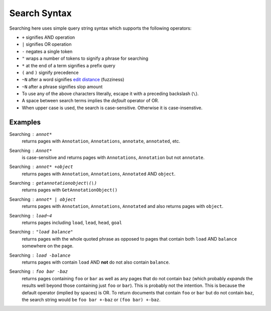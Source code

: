 Search Syntax
=============

Searching here uses simple query string syntax which supports
the following operators:

* ``+`` signifies AND operation
* ``|`` signifies OR operation
* ``-`` negates a single token
* ``"`` wraps a number of tokens to signify a phrase for searching
* ``*`` at the end of a term signifies a prefix query
* ``(`` and ``)`` signify precedence
* ``~N`` after a word signifies
  `edit distance <https://en.wikipedia.org/wiki/Levenshtein_distance>`_ (fuzziness)
* ``~N`` after a phrase signifies slop amount
* To use any of the above characters literally, escape it with a
  preceding backslash (``\``).
* A space between search terms implies the *default* operator of OR.
* When upper case is used, the search is case-sensitive. Otherwise it
  is case-insenstive.

Examples
--------

Searching : ``annot*``
    returns pages with ``Annotation``, ``Annotations``,
    ``annotate``, ``annotated``, etc.

Searching : ``Annot*``
    is case-sensitive and returns pages with ``Annotations``,
    ``Annotation`` but not ``annotate``.

Searching : ``annot* +object``
    returns pages with ``Annotation``, ``Annotations``,
    ``Annotated`` AND ``object``.

Searching : ``getannotationobject\(\)``
    returns pages with ``GetAnnotationObject()``

Searching : ``annot* | object``
    returns pages with ``Annotation``, ``Annotations``, ``Annotated``
    and also returns pages with ``object``.

Searching : ``load~4``
    returns pages including ``load``, ``lead``, ``head``, ``goal``

Searching : ``"load balance"``
    returns pages with the whole quoted phrase as opposed to
    pages that contain both ``load`` AND ``balance`` somewhere on
    the page.

Searching : ``load -balance``
    returns pages with contain ``load`` AND **not** do not also contain
    ``balance``.

Searching : ``foo bar -baz``
    returns pages containing ``foo`` or ``bar`` as well as any pages
    that do not contain ``baz`` (which probably *expands* the results 
    well beyond those containing just ``foo`` or ``bar``). This is probably
    not the intention. This is because the default operator (implied by
    spaces) is OR. To return documents that contain ``foo`` or ``bar`` but
    do not contain ``baz``, the search string would be ``foo bar +-baz``
    or ``(foo bar) +-baz``.
